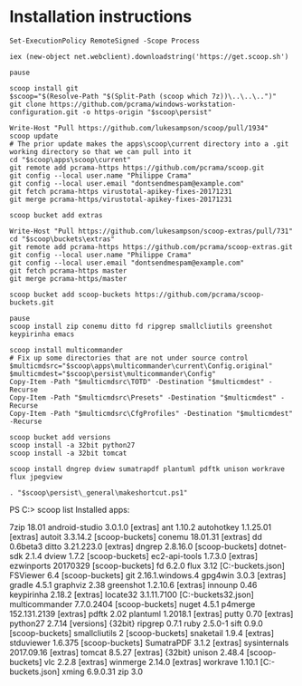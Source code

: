 * Installation instructions
#+BEGIN_EXAMPLE
Set-ExecutionPolicy RemoteSigned -Scope Process

iex (new-object net.webclient).downloadstring('https://get.scoop.sh')

pause

scoop install git
$scoop="$(Resolve-Path "$(Split-Path (scoop which 7z))\..\..\..")"
git clone https://github.com/pcrama/windows-workstation-configuration.git -o https-origin "$scoop\persist"

Write-Host "Pull https://github.com/lukesampson/scoop/pull/1934"
scoop update
# The prior update makes the apps\scoop\current directory into a .git working directory so that we can pull into it
cd "$scoop\apps\scoop\current"
git remote add pcrama-https https://github.com/pcrama/scoop.git
git config --local user.name "Philippe Crama"
git config --local user.email "dontsendmespam@example.com"
git fetch pcrama-https virustotal-apikey-fixes-20171231
git merge pcrama-https/virustotal-apikey-fixes-20171231

scoop bucket add extras

Write-Host "Pull https://github.com/lukesampson/scoop-extras/pull/731"
cd "$scoop\buckets\extras"
git remote add pcrama-https https://github.com/pcrama/scoop-extras.git
git config --local user.name "Philippe Crama"
git config --local user.email "dontsendmespam@example.com"
git fetch pcrama-https master
git merge pcrama-https/master

scoop bucket add scoop-buckets https://github.com/pcrama/scoop-buckets.git

pause
scoop install zip conemu ditto fd ripgrep smallcliutils greenshot keypirinha emacs

scoop install multicommander
# Fix up some directories that are not under source control
$multicmdsrc="$scoop\apps\multicommander\current\Config.original"
$multicmdest="$scoop\persist\multicommander\Config"
Copy-Item -Path "$multicmdsrc\TOTD" -Destination "$multicmdest" -Recurse
Copy-Item -Path "$multicmdsrc\Presets" -Destination "$multicmdest" -Recurse
Copy-Item -Path "$multicmdsrc\CfgProfiles" -Destination "$multicmdest" -Recurse

scoop bucket add versions
scoop install -a 32bit python27
scoop install -a 32bit tomcat

scoop install dngrep dview sumatrapdf plantuml pdftk unison workrave flux jpegview

. "$scoop\persist\_general\makeshortcut.ps1"
#+END_EXAMPLE

PS C:\Users\cramaph1\scoop> scoop list
Installed apps:

  7zip 18.01
  android-studio 3.0.1.0 [extras]
  ant 1.10.2
  autohotkey 1.1.25.01 [extras]
  autoit 3.3.14.2 [scoop-buckets]
  conemu 18.01.31 [extras]
  dd 0.6beta3
  ditto 3.21.223.0 [extras]
  dngrep 2.8.16.0 [scoop-buckets]
  dotnet-sdk 2.1.4
  dview 1.7.2 [scoop-buckets]
  ec2-api-tools 1.7.3.0 [extras]
  ezwinports 20170329 [scoop-buckets]
  fd 6.2.0
  flux 3.12 [C:\Users\cramaph1\opt\scoop\buckets\scoop-buckets\flux.json]
  FSViewer 6.4 [scoop-buckets]
  git 2.16.1.windows.4
  gpg4win 3.0.3 [extras]
  gradle 4.5.1
  graphviz 2.38
  greenshot 1.2.10.6 [extras]
  innounp 0.46
  keypirinha 2.18.2 [extras]
  locate32 3.1.11.7100 [C:\Users\cramaph1\opt\scoop\buckets\scoop-buckets\locate32.json]
  multicommander 7.7.0.2404 [scoop-buckets]
  nuget 4.5.1
  p4merge 152.131.2139 [extras]
  pdftk 2.02
  plantuml 1.2018.1 [extras]
  putty 0.70 [extras]
  python27 2.7.14 [versions] {32bit}
  ripgrep 0.7.1
  ruby 2.5.0-1
  sift 0.9.0 [scoop-buckets]
  smallcliutils 2 [scoop-buckets]
  snaketail 1.9.4 [extras]
  stduviewer 1.6.375 [scoop-buckets]
  SumatraPDF 3.1.2 [extras]
  sysinternals 2017.09.16 [extras]
  tomcat 8.5.27 [extras] {32bit}
  unison 2.48.4 [scoop-buckets]
  vlc 2.2.8 [extras]
  winmerge 2.14.0 [extras]
  workrave 1.10.1 [C:\Users\cramaph1\opt\scoop\buckets\scoop-buckets\workrave.json]
  xming 6.9.0.31
  zip 3.0

